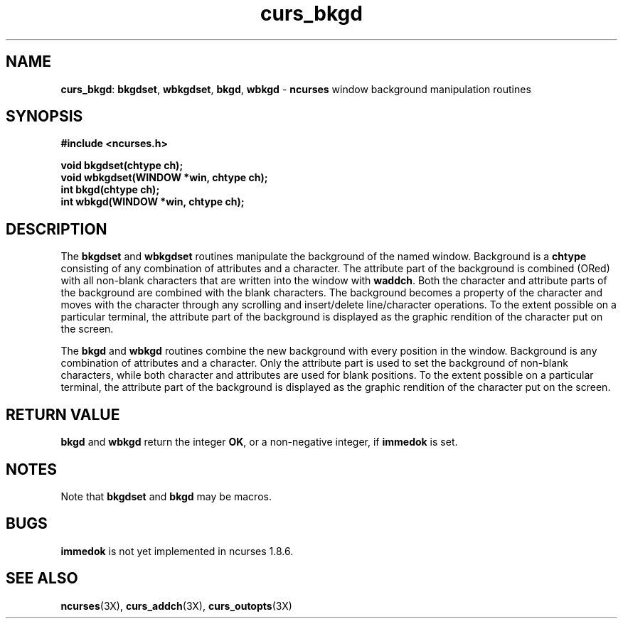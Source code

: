 .TH curs_bkgd 3X ""
.SH NAME
\fBcurs_bkgd\fR: \fBbkgdset\fR, \fBwbkgdset\fR, \fBbkgd\fR,
\fBwbkgd\fR - \fBncurses\fR window background manipulation routines
.SH SYNOPSIS
\fB#include <ncurses.h>\fR

\fBvoid bkgdset(chtype ch);\fR
.br
\fBvoid wbkgdset(WINDOW *win, chtype ch);\fR
.br
\fBint bkgd(chtype ch);\fR
.br
\fBint wbkgd(WINDOW *win, chtype ch);\fR
.br
.SH DESCRIPTION
The \fBbkgdset\fR and \fBwbkgdset\fR routines manipulate the
background of the named window.  Background is a \fBchtype\fR
consisting of any combination of attributes and a character.  The
attribute part of the background is combined (ORed) with all non-blank
characters that are written into the window with \fBwaddch\fR.  Both
the character and attribute parts of the background are combined with
the blank characters.  The background becomes a property of the
character and moves with the character through any scrolling and
insert/delete line/character operations.  To the extent possible on a
particular terminal, the attribute part of the background is displayed
as the graphic rendition of the character put on the screen.

The \fBbkgd\fR and \fBwbkgd\fR routines combine the new background
with every position in the window.  Background is any combination of
attributes and a character.  Only the attribute part is used to set
the background of non-blank characters, while both character and
attributes are used for blank positions.  To the extent possible on a
particular terminal, the attribute part of the background is displayed
as the graphic rendition of the character put on the screen.
.SH RETURN VALUE
\fBbkgd\fR and \fBwbkgd\fR return the integer \fBOK\fR, or a
non-negative integer, if \fBimmedok\fR is set.
.SH NOTES
Note that \fBbkgdset\fR and \fBbkgd\fR may be macros.
.SH BUGS
\fBimmedok\fR is not yet implemented in ncurses 1.8.6.
.SH SEE ALSO
\fBncurses\fR(3X), \fBcurs_addch\fR(3X), \fBcurs_outopts\fR(3X)
.\"#
.\"# The following sets edit modes for GNU EMACS
.\"# Local Variables:
.\"# mode:nroff
.\"# fill-column:79
.\"# End:
